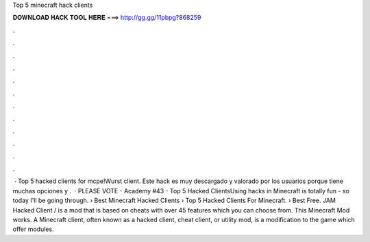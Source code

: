 Top 5 minecraft hack clients

𝐃𝐎𝐖𝐍𝐋𝐎𝐀𝐃 𝐇𝐀𝐂𝐊 𝐓𝐎𝐎𝐋 𝐇𝐄𝐑𝐄 ===> http://gg.gg/11pbpg?868259

.

.

.

.

.

.

.

.

.

.

.

.

 · Top 5 hacked clients for mcpe!Wurst client. Este hack es muy descargado y valorado por los usuarios porque tiene muchas opciones y .  · PLEASE VOTE -  Academy #43 - Top 5 Hacked ClientsUsing hacks in Minecraft is totally fun - so today I'll be going through. › Best Minecraft Hacked Clients › Top 5 Hacked Clients For Minecraft. › Best Free. JAM Hacked Client / is a mod that is based on cheats with over 45 features which you can choose from. This Minecraft Mod works. A Minecraft client, often known as a hacked client, cheat client, or utility mod, is a modification to the game which offer modules.